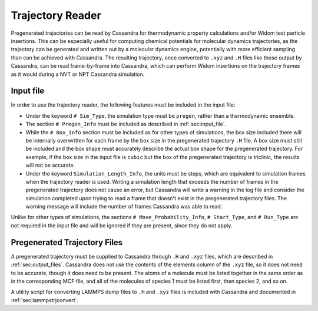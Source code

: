 .. _sec:trajectory_reader:

Trajectory Reader
=================

Pregenerated trajectories can be read by Cassandra for thermodynamic property calculations and/or Widom test particle insertions.
This can be especially useful for computing chemical potentials for molecular dynamics trajectories, as the trajectory can be generated and written out by a molecular dynamics engine, potentially with more efficient sampling than can be achieved with Cassandra.  The resulting trajectory, once converted to ``.xyz`` and ``.H`` files like those output by Cassandra, can be read frame-by-frame into Cassandra, which can perform Widom insertions on the trajectory frames as it would during a NVT or NPT Cassandra simulation.

Input file
----------

In order to use the trajectory reader, the following features must be included in the input file:

- Under the keyword ``# Sim_Type``, the simulation type must be ``pregen``, rather than a thermodynamic ensemble.

- The section ``# Pregen_Info`` must be included as described in :ref:`sec:input_file`.

- While the ``# Box_Info`` section must be included as for other types of simulations, the box size included there
  will be internally overwritten for each frame by the box size in the pregenerated trajectory ``.H`` file.
  A box size must still be included and the box shape must accurately describe the actual box shape for the pregenerated trajectory.
  For example, if the box size in the input file is ``cubic`` but the box of the pregenerated trajectory is triclinic, 
  the results will not be accurate.

- Under the keyword ``Simulation_Length_Info``, the units must be steps, which are equivalent to simulation frames when the trajectory reader
  is used.  Writing a simulation length that exceeds the number of frames in the pregenerated trajectory does not cause an error, 
  but Cassandra will write a warning in the log file and consider the simulation completed upon trying to read a frame that doesn't exist 
  in the pregenerated trajectory files.  The warning message will include the number of frames Cassandra was able to read.

Unlike for other types of simulations, the sections ``# Move_Probability_Info``, ``# Start_Type``, and ``# Run_Type`` are not required in
the input file and will be ignored if they are present, since they do not apply.

Pregenerated Trajectory Files
-----------------------------

A pregenerated trajectory must be supplied to Cassandra through ``.H`` and ``.xyz`` files, which are described in :ref:`sec:output_files`.
Cassandra does not use the contents of the elements column of the ``.xyz`` file, so it does not need to be accurate, 
though it does need to be present.  The atoms of a molecule must be listed together in the same order as in the corresponding MCF file, 
and all of the molecules of species 1 must be listed first, then species 2, and so on.

A utility script for converting LAMMPS dump files to ``.H`` and ``.xyz`` files is included with Cassandra and documented
in :ref:`sec:lammpstrjconvert`.
